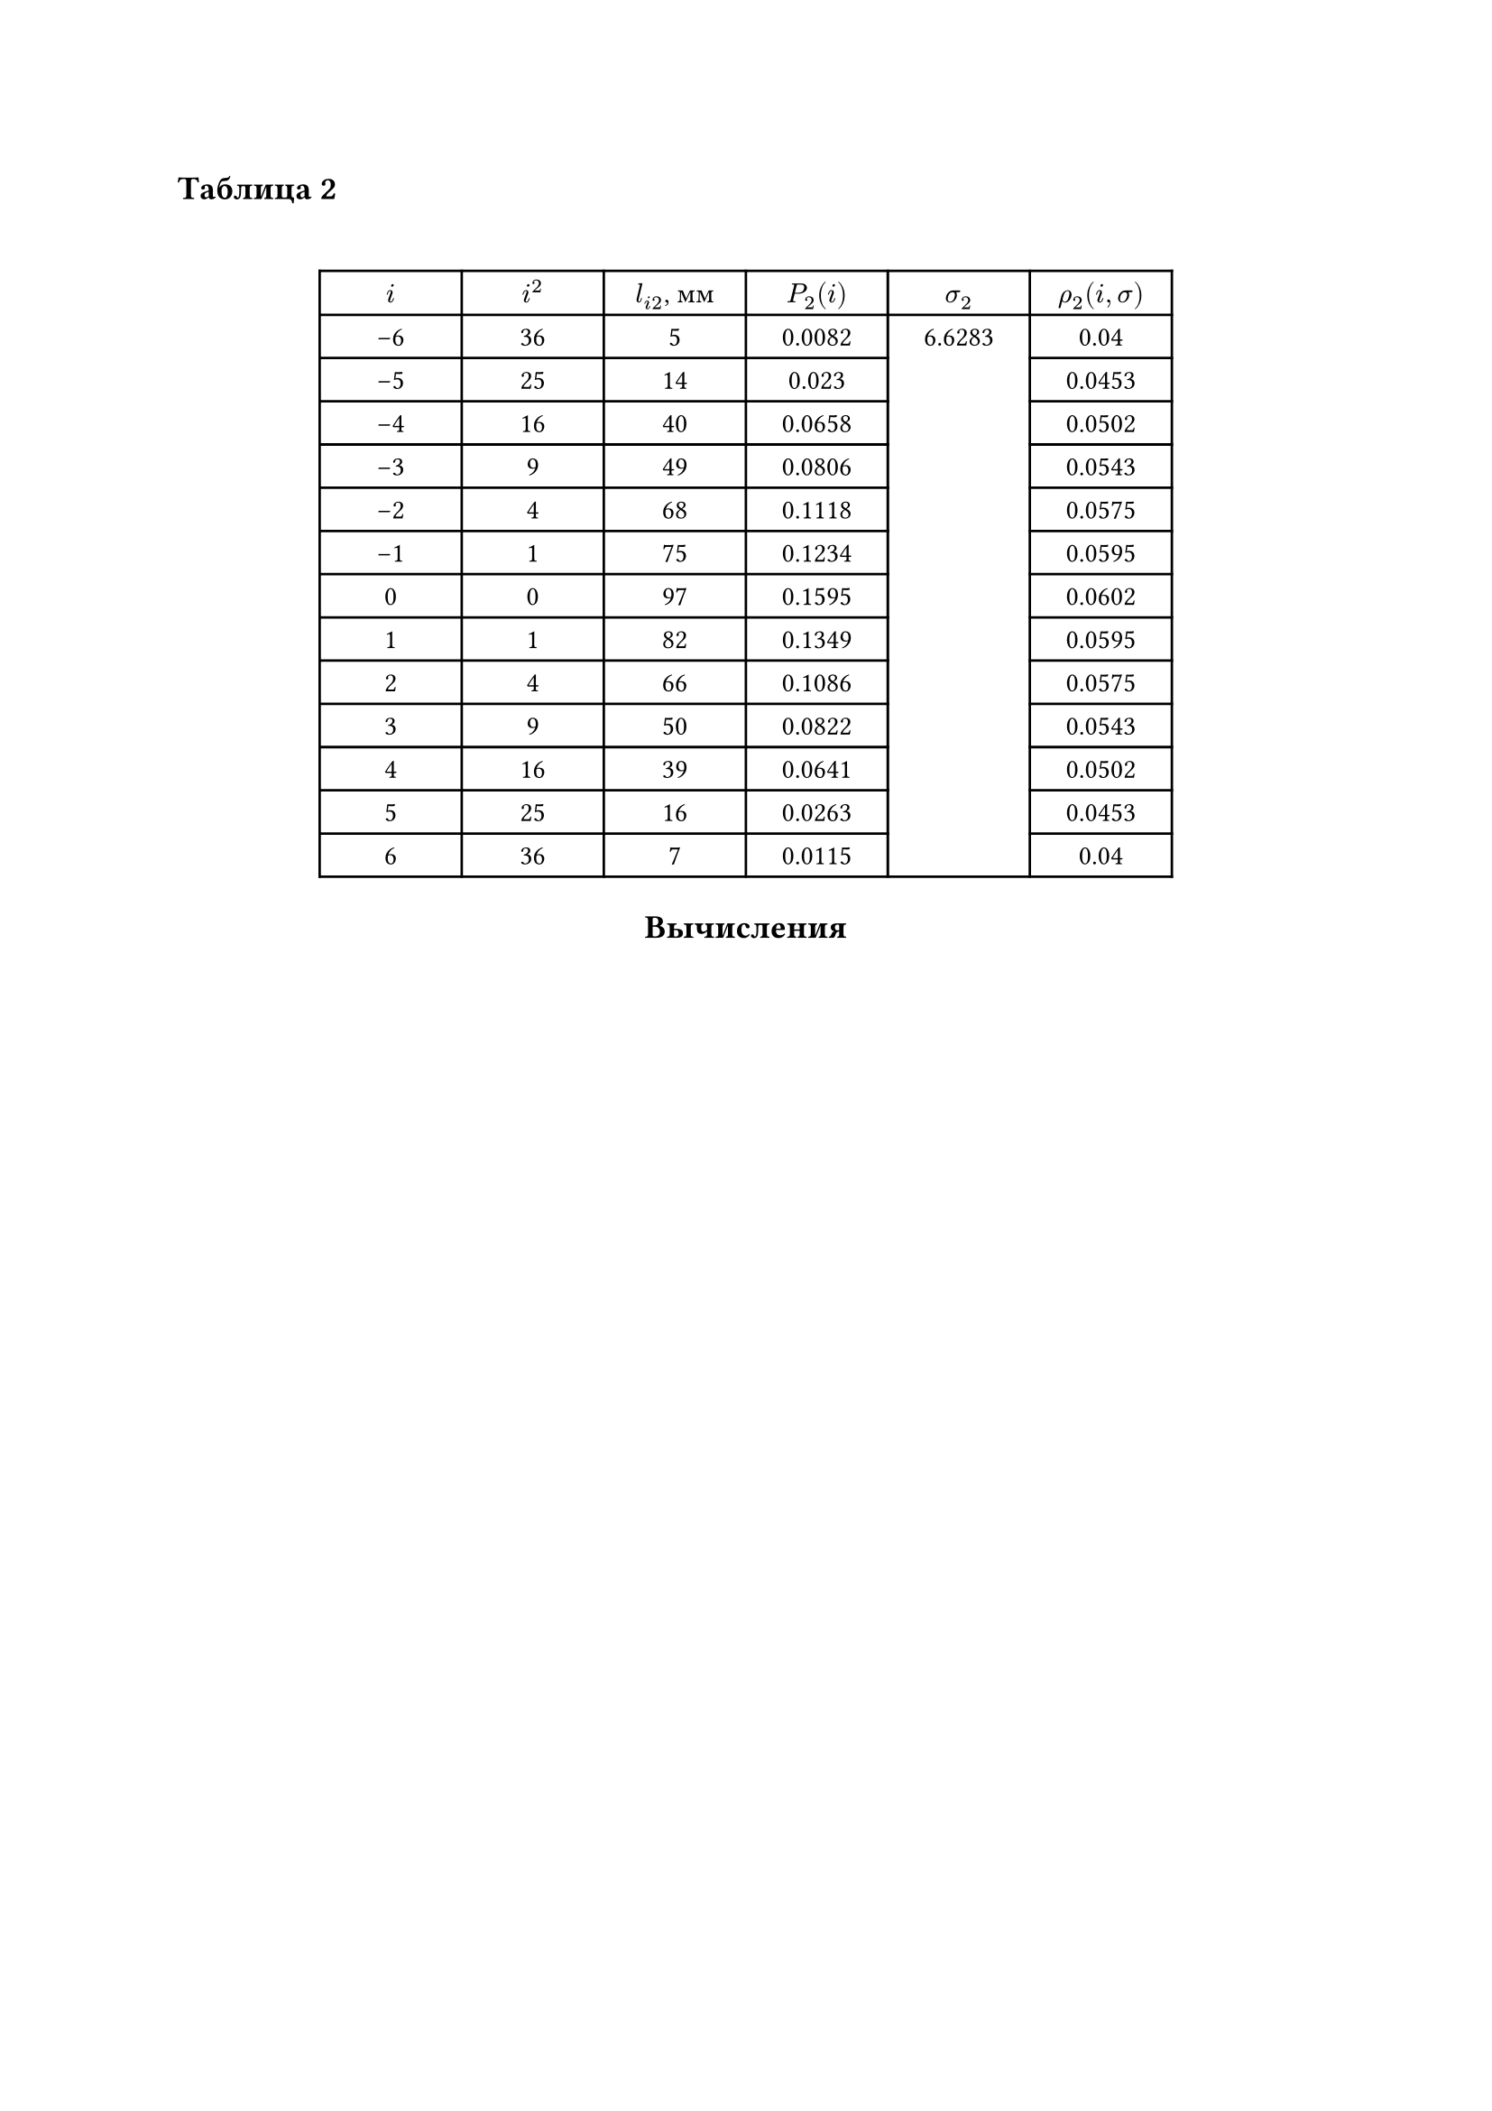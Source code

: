 == Таблица 2
#linebreak()
#set table.hline(stroke: .6pt)
#set align(center)
#table(
  columns: (2cm, 2cm, 2cm, 2cm, 2cm, 2cm),
  align: center,
  [$i$], [$i^2$], [$l_(i 2)$, мм], [$P_2(i)$], [$sigma_2$], [$rho_2(i, sigma)$], 
  [-6], [36], [5], [0.0082], table.cell(rowspan: 13, align(horizon)[6.6283]), [0.04],
  [-5], [25], [14], [0.023], [0.0453],
  [-4], [16], [40], [0.0658], [0.0502],
  [-3], [9], [49], [0.0806], [0.0543],
  [-2], [4], [68], [0.1118], [0.0575],
  [-1], [1], [75], [0.1234], [0.0595],
  [0], [0], [97], [0.1595], [0.0602],
  [1], [1], [82], [0.1349], [0.0595],
  [2], [4], [66], [0.1086], [0.0575],
  [3], [9], [50], [0.0822], [0.0543],
  [4], [16], [39], [0.0641], [0.0502],
  [5], [25], [16], [0.0263], [0.0453],
  [6], [36], [7], [0.0115], [0.04],
)

== Вычисления
